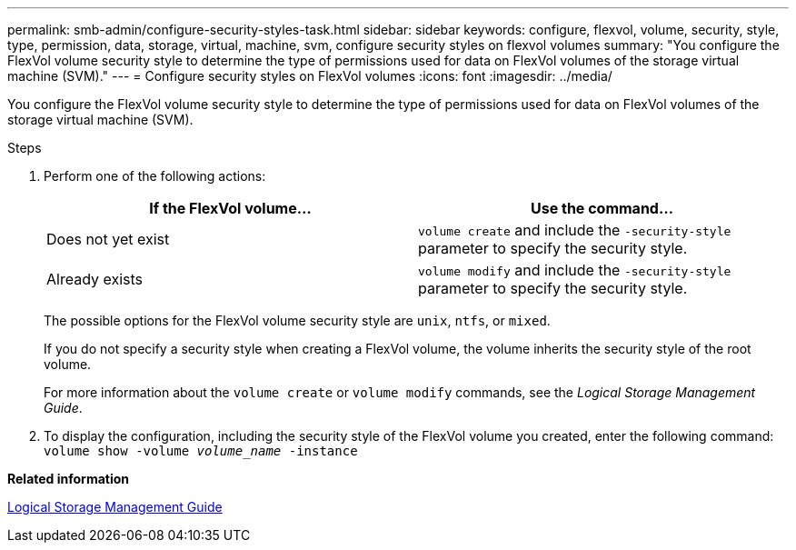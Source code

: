 ---
permalink: smb-admin/configure-security-styles-task.html
sidebar: sidebar
keywords: configure, flexvol, volume, security, style, type, permission, data, storage, virtual, machine, svm, configure security styles on flexvol volumes
summary: "You configure the FlexVol volume security style to determine the type of permissions used for data on FlexVol volumes of the storage virtual machine (SVM)."
---
= Configure security styles on FlexVol volumes
:icons: font
:imagesdir: ../media/

[.lead]
You configure the FlexVol volume security style to determine the type of permissions used for data on FlexVol volumes of the storage virtual machine (SVM).

.Steps

. Perform one of the following actions:
+
[options="header"]
|===
| If the FlexVol volume...| Use the command...
a|
Does not yet exist
a|
`volume create` and include the `-security-style` parameter to specify the security style.
a|
Already exists
a|
`volume modify` and include the `-security-style` parameter to specify the security style.
|===
The possible options for the FlexVol volume security style are `unix`, `ntfs`, or `mixed`.
+
If you do not specify a security style when creating a FlexVol volume, the volume inherits the security style of the root volume.
+
For more information about the `volume create` or `volume modify` commands, see the _Logical Storage Management Guide_.

. To display the configuration, including the security style of the FlexVol volume you created, enter the following command: `volume show -volume _volume_name_ -instance`

*Related information*

https://docs.netapp.com/us-en/ontap/volumes/index.html[Logical Storage Management Guide]
